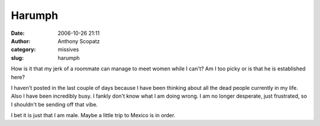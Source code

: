 Harumph
#######
:date: 2006-10-26 21:11
:author: Anthony Scopatz
:category: missives
:slug: harumph

How is it that my jerk of a roommate can manage to meet women while I
can't? Am I too picky or is that he is established here?

I haven't posted in the last couple of days because I have been thinking
about all the dead people currently in my life. Also I have been
incredibly busy. I fankly don't know what I am doing wrong. I am no
longer desperate, just frustrated, so I shouldn't be sending off that
vibe.

I bet it is just that I am male. Maybe a little trip to Mexico is in
order.
